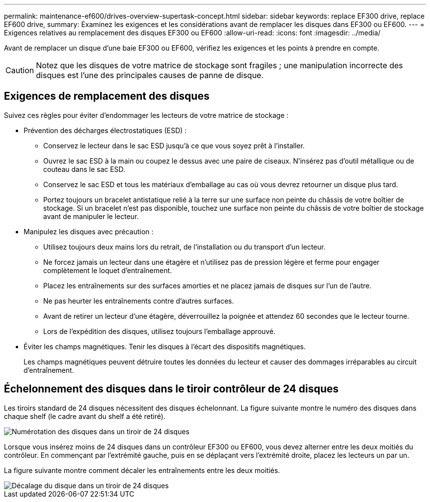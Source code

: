 ---
permalink: maintenance-ef600/drives-overview-supertask-concept.html 
sidebar: sidebar 
keywords: replace EF300 drive, replace EF600 drive, 
summary: Examinez les exigences et les considérations avant de remplacer les disques dans EF300 ou EF600. 
---
= Exigences relatives au remplacement des disques EF300 ou EF600
:allow-uri-read: 
:icons: font
:imagesdir: ../media/


[role="lead"]
Avant de remplacer un disque d'une baie EF300 ou EF600, vérifiez les exigences et les points à prendre en compte.


CAUTION: Notez que les disques de votre matrice de stockage sont fragiles ; une manipulation incorrecte des disques est l'une des principales causes de panne de disque.



== Exigences de remplacement des disques

Suivez ces règles pour éviter d'endommager les lecteurs de votre matrice de stockage :

* Prévention des décharges électrostatiques (ESD) :
+
** Conservez le lecteur dans le sac ESD jusqu'à ce que vous soyez prêt à l'installer.
** Ouvrez le sac ESD à la main ou coupez le dessus avec une paire de ciseaux. N'insérez pas d'outil métallique ou de couteau dans le sac ESD.
** Conservez le sac ESD et tous les matériaux d'emballage au cas où vous devrez retourner un disque plus tard.
** Portez toujours un bracelet antistatique relié à la terre sur une surface non peinte du châssis de votre boîtier de stockage. Si un bracelet n'est pas disponible, touchez une surface non peinte du châssis de votre boîtier de stockage avant de manipuler le lecteur.


* Manipulez les disques avec précaution :
+
** Utilisez toujours deux mains lors du retrait, de l'installation ou du transport d'un lecteur.
** Ne forcez jamais un lecteur dans une étagère et n'utilisez pas de pression légère et ferme pour engager complètement le loquet d'entraînement.
** Placez les entraînements sur des surfaces amorties et ne placez jamais de disques sur l'un de l'autre.
** Ne pas heurter les entraînements contre d'autres surfaces.
** Avant de retirer un lecteur d'une étagère, déverrouillez la poignée et attendez 60 secondes que le lecteur tourne.
** Lors de l'expédition des disques, utilisez toujours l'emballage approuvé.


* Éviter les champs magnétiques. Tenir les disques à l'écart des dispositifs magnétiques.
+
Les champs magnétiques peuvent détruire toutes les données du lecteur et causer des dommages irréparables au circuit d'entraînement.





== Échelonnement des disques dans le tiroir contrôleur de 24 disques

Les tiroirs standard de 24 disques nécessitent des disques échelonnant. La figure suivante montre le numéro des disques dans chaque shelf (le cadre avant du shelf a été retiré).

image::../media/ef600_drives_numbered.png[Numérotation des disques dans un tiroir de 24 disques]

Lorsque vous insérez moins de 24 disques dans un contrôleur EF300 ou EF600, vous devez alterner entre les deux moitiés du contrôleur. En commençant par l'extrémité gauche, puis en se déplaçant vers l'extrémité droite, placez les lecteurs un par un.

La figure suivante montre comment décaler les entraînements entre les deux moitiés.

image::../media/ef600_drives_staggering.png[Décalage du disque dans un tiroir de 24 disques]
